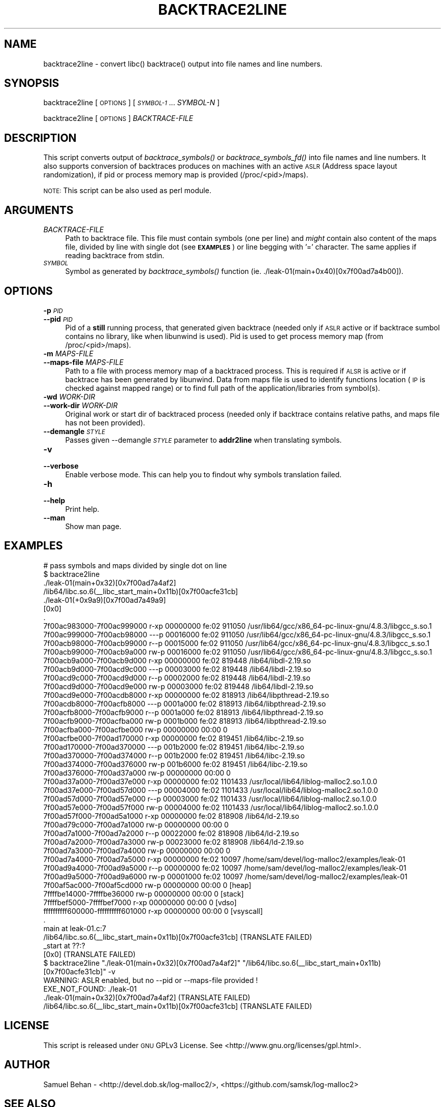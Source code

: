 .\" Automatically generated by Pod::Man 2.28 (Pod::Simple 3.29)
.\"
.\" Standard preamble:
.\" ========================================================================
.de Sp \" Vertical space (when we can't use .PP)
.if t .sp .5v
.if n .sp
..
.de Vb \" Begin verbatim text
.ft CW
.nf
.ne \\$1
..
.de Ve \" End verbatim text
.ft R
.fi
..
.\" Set up some character translations and predefined strings.  \*(-- will
.\" give an unbreakable dash, \*(PI will give pi, \*(L" will give a left
.\" double quote, and \*(R" will give a right double quote.  \*(C+ will
.\" give a nicer C++.  Capital omega is used to do unbreakable dashes and
.\" therefore won't be available.  \*(C` and \*(C' expand to `' in nroff,
.\" nothing in troff, for use with C<>.
.tr \(*W-
.ds C+ C\v'-.1v'\h'-1p'\s-2+\h'-1p'+\s0\v'.1v'\h'-1p'
.ie n \{\
.    ds -- \(*W-
.    ds PI pi
.    if (\n(.H=4u)&(1m=24u) .ds -- \(*W\h'-12u'\(*W\h'-12u'-\" diablo 10 pitch
.    if (\n(.H=4u)&(1m=20u) .ds -- \(*W\h'-12u'\(*W\h'-8u'-\"  diablo 12 pitch
.    ds L" ""
.    ds R" ""
.    ds C` ""
.    ds C' ""
'br\}
.el\{\
.    ds -- \|\(em\|
.    ds PI \(*p
.    ds L" ``
.    ds R" ''
.    ds C`
.    ds C'
'br\}
.\"
.\" Escape single quotes in literal strings from groff's Unicode transform.
.ie \n(.g .ds Aq \(aq
.el       .ds Aq '
.\"
.\" If the F register is turned on, we'll generate index entries on stderr for
.\" titles (.TH), headers (.SH), subsections (.SS), items (.Ip), and index
.\" entries marked with X<> in POD.  Of course, you'll have to process the
.\" output yourself in some meaningful fashion.
.\"
.\" Avoid warning from groff about undefined register 'F'.
.de IX
..
.nr rF 0
.if \n(.g .if rF .nr rF 1
.if (\n(rF:(\n(.g==0)) \{
.    if \nF \{
.        de IX
.        tm Index:\\$1\t\\n%\t"\\$2"
..
.        if !\nF==2 \{
.            nr % 0
.            nr F 2
.        \}
.    \}
.\}
.rr rF
.\"
.\" Accent mark definitions (@(#)ms.acc 1.5 88/02/08 SMI; from UCB 4.2).
.\" Fear.  Run.  Save yourself.  No user-serviceable parts.
.    \" fudge factors for nroff and troff
.if n \{\
.    ds #H 0
.    ds #V .8m
.    ds #F .3m
.    ds #[ \f1
.    ds #] \fP
.\}
.if t \{\
.    ds #H ((1u-(\\\\n(.fu%2u))*.13m)
.    ds #V .6m
.    ds #F 0
.    ds #[ \&
.    ds #] \&
.\}
.    \" simple accents for nroff and troff
.if n \{\
.    ds ' \&
.    ds ` \&
.    ds ^ \&
.    ds , \&
.    ds ~ ~
.    ds /
.\}
.if t \{\
.    ds ' \\k:\h'-(\\n(.wu*8/10-\*(#H)'\'\h"|\\n:u"
.    ds ` \\k:\h'-(\\n(.wu*8/10-\*(#H)'\`\h'|\\n:u'
.    ds ^ \\k:\h'-(\\n(.wu*10/11-\*(#H)'^\h'|\\n:u'
.    ds , \\k:\h'-(\\n(.wu*8/10)',\h'|\\n:u'
.    ds ~ \\k:\h'-(\\n(.wu-\*(#H-.1m)'~\h'|\\n:u'
.    ds / \\k:\h'-(\\n(.wu*8/10-\*(#H)'\z\(sl\h'|\\n:u'
.\}
.    \" troff and (daisy-wheel) nroff accents
.ds : \\k:\h'-(\\n(.wu*8/10-\*(#H+.1m+\*(#F)'\v'-\*(#V'\z.\h'.2m+\*(#F'.\h'|\\n:u'\v'\*(#V'
.ds 8 \h'\*(#H'\(*b\h'-\*(#H'
.ds o \\k:\h'-(\\n(.wu+\w'\(de'u-\*(#H)/2u'\v'-.3n'\*(#[\z\(de\v'.3n'\h'|\\n:u'\*(#]
.ds d- \h'\*(#H'\(pd\h'-\w'~'u'\v'-.25m'\f2\(hy\fP\v'.25m'\h'-\*(#H'
.ds D- D\\k:\h'-\w'D'u'\v'-.11m'\z\(hy\v'.11m'\h'|\\n:u'
.ds th \*(#[\v'.3m'\s+1I\s-1\v'-.3m'\h'-(\w'I'u*2/3)'\s-1o\s+1\*(#]
.ds Th \*(#[\s+2I\s-2\h'-\w'I'u*3/5'\v'-.3m'o\v'.3m'\*(#]
.ds ae a\h'-(\w'a'u*4/10)'e
.ds Ae A\h'-(\w'A'u*4/10)'E
.    \" corrections for vroff
.if v .ds ~ \\k:\h'-(\\n(.wu*9/10-\*(#H)'\s-2\u~\d\s+2\h'|\\n:u'
.if v .ds ^ \\k:\h'-(\\n(.wu*10/11-\*(#H)'\v'-.4m'^\v'.4m'\h'|\\n:u'
.    \" for low resolution devices (crt and lpr)
.if \n(.H>23 .if \n(.V>19 \
\{\
.    ds : e
.    ds 8 ss
.    ds o a
.    ds d- d\h'-1'\(ga
.    ds D- D\h'-1'\(hy
.    ds th \o'bp'
.    ds Th \o'LP'
.    ds ae ae
.    ds Ae AE
.\}
.rm #[ #] #H #V #F C
.\" ========================================================================
.\"
.IX Title "BACKTRACE2LINE 1"
.TH BACKTRACE2LINE 1 "2015-08-03" "0.4.0" "log-malloc2"
.\" For nroff, turn off justification.  Always turn off hyphenation; it makes
.\" way too many mistakes in technical documents.
.if n .ad l
.nh
.SH "NAME"
backtrace2line \- convert libc() backtrace() output into file names and line numbers.
.SH "SYNOPSIS"
.IX Header "SYNOPSIS"
backtrace2line [ \s-1OPTIONS \s0] [ \fI\s-1SYMBOL\-1\s0\fR ...  \fISYMBOL-N\fR ]
.PP
backtrace2line [ \s-1OPTIONS \s0] \fIBACKTRACE-FILE\fR
.SH "DESCRIPTION"
.IX Header "DESCRIPTION"
This script converts output of \fIbacktrace_symbols()\fR or \fIbacktrace_symbols_fd()\fR into file names and line numbers.
It also supports conversion of backtraces produces on machines with an active \s-1ASLR \s0(Address space layout randomization),
if pid or process memory map is provided (/proc/<pid>/maps).
.PP
\&\s-1NOTE:\s0 This script can be also used as perl module.
.SH "ARGUMENTS"
.IX Header "ARGUMENTS"
.IP "\fIBACKTRACE-FILE\fR" 4
.IX Item "BACKTRACE-FILE"
Path to backtrace file. This file must contain symbols (one per line) and \fImight\fR contain also content of 
the maps file, divided by line with single dot (see \fB\s-1EXAMPLES\s0\fR) or line begging with '=' character.
The same applies if reading backtrace from stdin.
.IP "\fI\s-1SYMBOL\s0\fR" 4
.IX Item "SYMBOL"
Symbol as generated by \fIbacktrace_symbols()\fR function (ie. ./leak\-01(main+0x40)[0x7f00ad7a4b00]).
.SH "OPTIONS"
.IX Header "OPTIONS"
.IP "\fB\-p\fR \fI\s-1PID\s0\fR" 4
.IX Item "-p PID"
.PD 0
.IP "\fB\-\-pid\fR \fI\s-1PID\s0\fR" 4
.IX Item "--pid PID"
.PD
Pid of a \fBstill\fR running process, that generated given backtrace (needed only if \s-1ASLR\s0 active or
if backtrace sumbol contains no library, like when libunwind is used).
Pid is used to get process memory map (from /proc/<pid>/maps).
.IP "\fB\-m\fR \fIMAPS-FILE\fR" 4
.IX Item "-m MAPS-FILE"
.PD 0
.IP "\fB\-\-maps\-file\fR \fIMAPS-FILE\fR" 4
.IX Item "--maps-file MAPS-FILE"
.PD
Path to a file with process memory map of a backtraced process. This is required if \s-1ALSR\s0 is
active or if backtrace has been generated by libunwind.
Data from maps file is used to identify functions location (\s-1IP\s0 is checked against mapped range)
or to find full path of the application/libraries from symbol(s).
.IP "\fB\-wd\fR \fIWORK-DIR\fR" 4
.IX Item "-wd WORK-DIR"
.PD 0
.IP "\fB\-\-work\-dir\fR \fIWORK-DIR\fR" 4
.IX Item "--work-dir WORK-DIR"
.PD
Original work or start dir of backtraced process (needed only if backtrace contains relative paths,
and maps file has not been provided).
.IP "\fB\-\-demangle\fR \fI\s-1STYLE\s0\fR" 4
.IX Item "--demangle STYLE"
Passes given \-\-demangle \fI\s-1STYLE\s0\fR parameter to \fBaddr2line\fR when translating symbols.
.IP "\fB\-v\fR" 4
.IX Item "-v"
.PD 0
.IP "\fB\-\-verbose\fR" 4
.IX Item "--verbose"
.PD
Enable verbose mode. This can help you to findout why symbols translation failed.
.IP "\fB\-h\fR" 4
.IX Item "-h"
.PD 0
.IP "\fB\-\-help\fR" 4
.IX Item "--help"
.PD
Print help.
.IP "\fB\-\-man\fR" 4
.IX Item "--man"
Show man page.
.SH "EXAMPLES"
.IX Header "EXAMPLES"
.Vb 10
\&        # pass symbols and maps divided by single dot on line
\&        $ backtrace2line
\&        ./leak\-01(main+0x32)[0x7f00ad7a4af2]
\&        /lib64/libc.so.6(_\|_libc_start_main+0x11b)[0x7f00acfe31cb]
\&        ./leak\-01(+0x9a9)[0x7f00ad7a49a9]
\&        [0x0]
\&        .
\&        7f00ac983000\-7f00ac999000 r\-xp 00000000 fe:02 911050                     /usr/lib64/gcc/x86_64\-pc\-linux\-gnu/4.8.3/libgcc_s.so.1
\&        7f00ac999000\-7f00acb98000 \-\-\-p 00016000 fe:02 911050                     /usr/lib64/gcc/x86_64\-pc\-linux\-gnu/4.8.3/libgcc_s.so.1
\&        7f00acb98000\-7f00acb99000 r\-\-p 00015000 fe:02 911050                     /usr/lib64/gcc/x86_64\-pc\-linux\-gnu/4.8.3/libgcc_s.so.1
\&        7f00acb99000\-7f00acb9a000 rw\-p 00016000 fe:02 911050                     /usr/lib64/gcc/x86_64\-pc\-linux\-gnu/4.8.3/libgcc_s.so.1
\&        7f00acb9a000\-7f00acb9d000 r\-xp 00000000 fe:02 819448                     /lib64/libdl\-2.19.so
\&        7f00acb9d000\-7f00acd9c000 \-\-\-p 00003000 fe:02 819448                     /lib64/libdl\-2.19.so
\&        7f00acd9c000\-7f00acd9d000 r\-\-p 00002000 fe:02 819448                     /lib64/libdl\-2.19.so
\&        7f00acd9d000\-7f00acd9e000 rw\-p 00003000 fe:02 819448                     /lib64/libdl\-2.19.so
\&        7f00acd9e000\-7f00acdb8000 r\-xp 00000000 fe:02 818913                     /lib64/libpthread\-2.19.so
\&        7f00acdb8000\-7f00acfb8000 \-\-\-p 0001a000 fe:02 818913                     /lib64/libpthread\-2.19.so
\&        7f00acfb8000\-7f00acfb9000 r\-\-p 0001a000 fe:02 818913                     /lib64/libpthread\-2.19.so
\&        7f00acfb9000\-7f00acfba000 rw\-p 0001b000 fe:02 818913                     /lib64/libpthread\-2.19.so
\&        7f00acfba000\-7f00acfbe000 rw\-p 00000000 00:00 0
\&        7f00acfbe000\-7f00ad170000 r\-xp 00000000 fe:02 819451                     /lib64/libc\-2.19.so
\&        7f00ad170000\-7f00ad370000 \-\-\-p 001b2000 fe:02 819451                     /lib64/libc\-2.19.so
\&        7f00ad370000\-7f00ad374000 r\-\-p 001b2000 fe:02 819451                     /lib64/libc\-2.19.so
\&        7f00ad374000\-7f00ad376000 rw\-p 001b6000 fe:02 819451                     /lib64/libc\-2.19.so
\&        7f00ad376000\-7f00ad37a000 rw\-p 00000000 00:00 0
\&        7f00ad37a000\-7f00ad37e000 r\-xp 00000000 fe:02 1101433                    /usr/local/lib64/liblog\-malloc2.so.1.0.0
\&        7f00ad37e000\-7f00ad57d000 \-\-\-p 00004000 fe:02 1101433                    /usr/local/lib64/liblog\-malloc2.so.1.0.0
\&        7f00ad57d000\-7f00ad57e000 r\-\-p 00003000 fe:02 1101433                    /usr/local/lib64/liblog\-malloc2.so.1.0.0
\&        7f00ad57e000\-7f00ad57f000 rw\-p 00004000 fe:02 1101433                    /usr/local/lib64/liblog\-malloc2.so.1.0.0
\&        7f00ad57f000\-7f00ad5a1000 r\-xp 00000000 fe:02 818908                     /lib64/ld\-2.19.so
\&        7f00ad79c000\-7f00ad7a1000 rw\-p 00000000 00:00 0
\&        7f00ad7a1000\-7f00ad7a2000 r\-\-p 00022000 fe:02 818908                     /lib64/ld\-2.19.so
\&        7f00ad7a2000\-7f00ad7a3000 rw\-p 00023000 fe:02 818908                     /lib64/ld\-2.19.so
\&        7f00ad7a3000\-7f00ad7a4000 rw\-p 00000000 00:00 0
\&        7f00ad7a4000\-7f00ad7a5000 r\-xp 00000000 fe:02 10097                      /home/sam/devel/log\-malloc2/examples/leak\-01
\&        7f00ad9a4000\-7f00ad9a5000 r\-\-p 00000000 fe:02 10097                      /home/sam/devel/log\-malloc2/examples/leak\-01
\&        7f00ad9a5000\-7f00ad9a6000 rw\-p 00001000 fe:02 10097                      /home/sam/devel/log\-malloc2/examples/leak\-01
\&        7f00af5ac000\-7f00af5cd000 rw\-p 00000000 00:00 0                          [heap]
\&        7ffffbe14000\-7ffffbe36000 rw\-p 00000000 00:00 0                          [stack]
\&        7ffffbef5000\-7ffffbef7000 r\-xp 00000000 00:00 0                          [vdso]
\&        ffffffffff600000\-ffffffffff601000 r\-xp 00000000 00:00 0                  [vsyscall]
\&        .
\&        main at leak\-01.c:7
\&        /lib64/libc.so.6(_\|_libc_start_main+0x11b)[0x7f00acfe31cb] (TRANSLATE FAILED)
\&        _start at ??:?
\&        [0x0] (TRANSLATE FAILED)
\&
\&        $ backtrace2line "./leak\-01(main+0x32)[0x7f00ad7a4af2]" "/lib64/libc.so.6(_\|_libc_start_main+0x11b)[0x7f00acfe31cb]" \-v
\&        WARNING: ASLR enabled, but no \-\-pid or \-\-maps\-file provided !
\&        EXE_NOT_FOUND: ./leak\-01
\&        ./leak\-01(main+0x32)[0x7f00ad7a4af2] (TRANSLATE FAILED)
\&        /lib64/libc.so.6(_\|_libc_start_main+0x11b)[0x7f00acfe31cb] (TRANSLATE FAILED)
.Ve
.SH "LICENSE"
.IX Header "LICENSE"
This script is released under \s-1GNU\s0 GPLv3 License.
See <http://www.gnu.org/licenses/gpl.html>.
.SH "AUTHOR"
.IX Header "AUTHOR"
Samuel Behan \- <http://devel.dob.sk/log\-malloc2/>, <https://github.com/samsk/log\-malloc2>
.SH "SEE ALSO"
.IX Header "SEE ALSO"
addr2line, log-malloc
